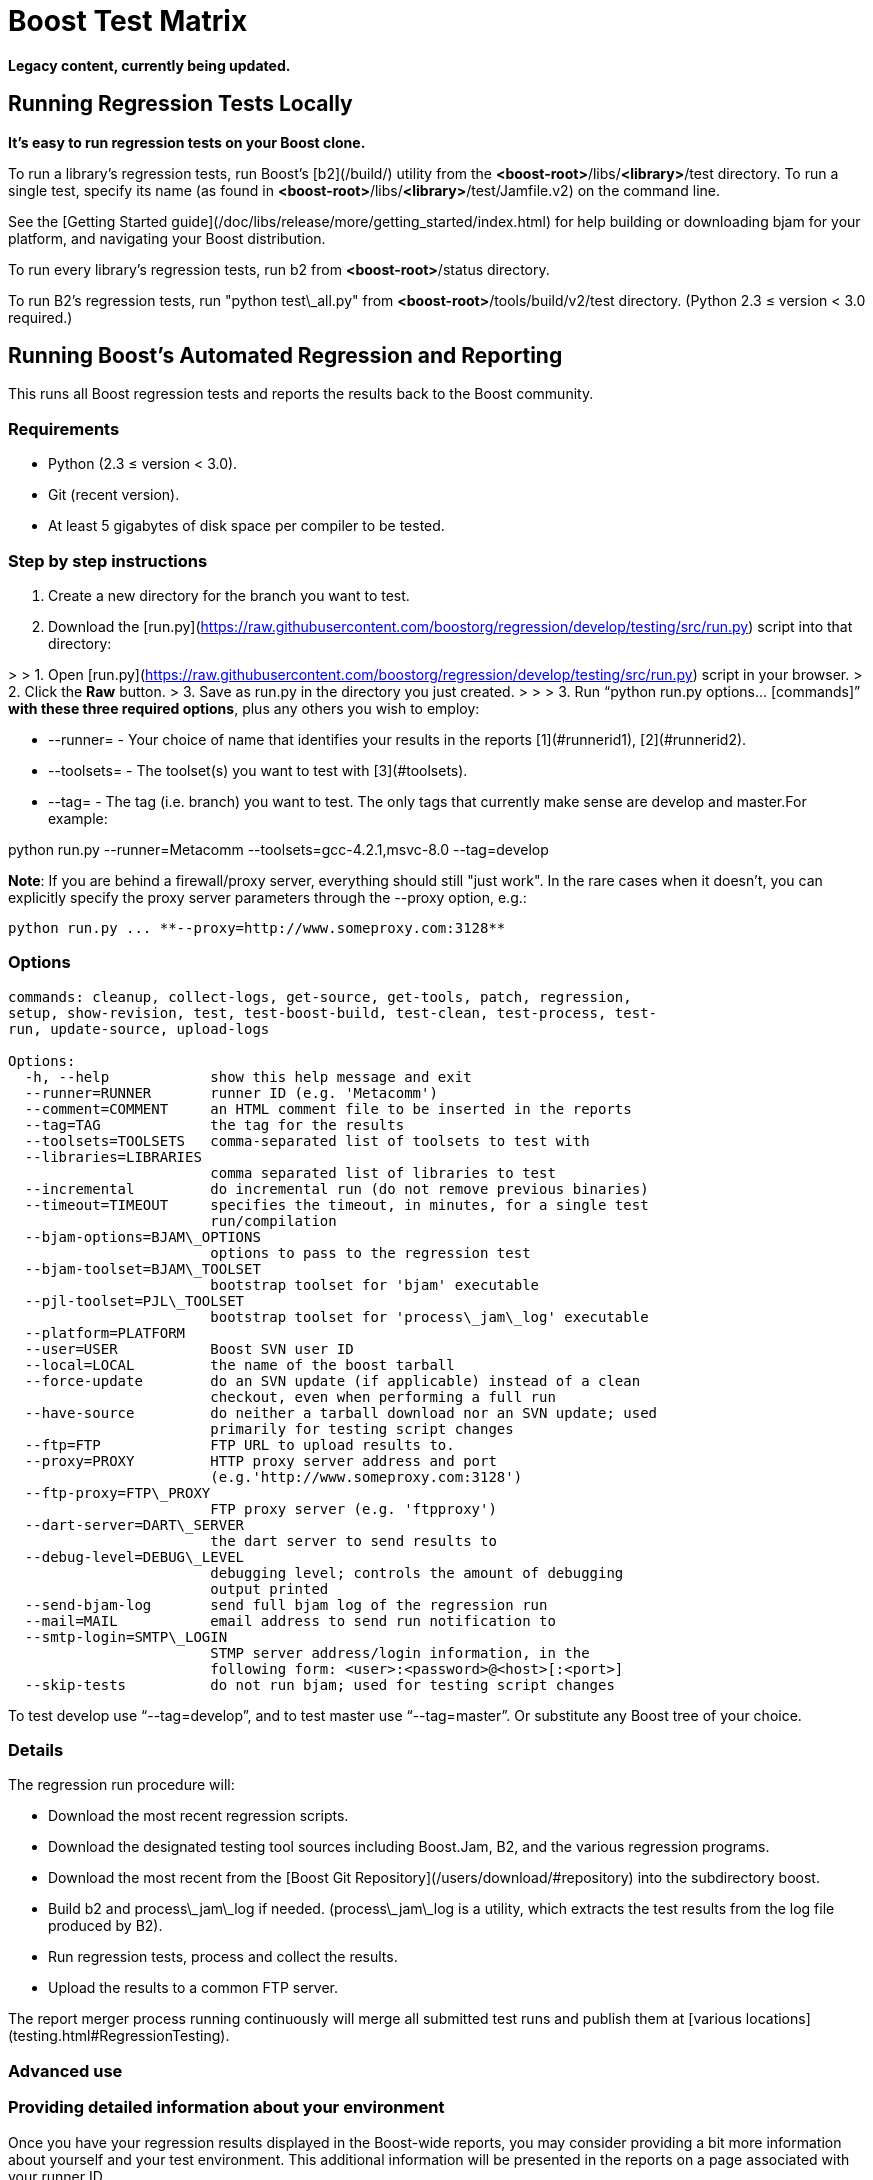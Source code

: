 = Boost Test Matrix
:idprefix:
:idseparator: -

*Legacy content, currently being updated.*

Running Regression Tests Locally
--------------------------------

***It's easy to run regression tests on your Boost
 clone.***


To run a library's regression tests, run Boost's
 [b2](/build/) utility from the
 *<boost-root>*/libs/*<library>*/test directory. To run a
 single test, specify its name (as found in 
 *<boost-root>*/libs/*<library>*/test/Jamfile.v2) on the
 command line.


See the [Getting
 Started guide](/doc/libs/release/more/getting_started/index.html) for help building or downloading
 bjam for your platform, and navigating your Boost
 distribution.


To run every library's regression tests, run b2
 from *<boost-root>*/status directory.


To run B2's regression tests, run "python
 test\_all.py" from *<boost-root>*/tools/build/v2/test
 directory. (Python 2.3 ≤ version < 3.0 required.)

Running Boost's Automated Regression and Reporting
--------------------------------------------------

This runs all Boost regression tests and reports the results back to
 the Boost community.


### Requirements


* Python (2.3 ≤ version < 3.0).
* Git (recent version).
* At least 5 gigabytes of disk space per compiler to be
 tested.


### Step by step instructions


1. Create a new directory for the branch you want to
 test.
2. Download the [run.py](https://raw.githubusercontent.com/boostorg/regression/develop/testing/src/run.py) script into that directory:

> 
> 1. Open [run.py](https://raw.githubusercontent.com/boostorg/regression/develop/testing/src/run.py) script in your browser.
> 2. Click the ***Raw*** button.
> 3. Save as run.py in the directory you just created.
> 
> 
> 
3. Run "`python run.py options... [commands]`"
 **with these three required options**, plus any others you wish to employ:


	* --runner= - Your choice of name that
	 identifies your results in the reports [1](#runnerid1), [2](#runnerid2).
	* --toolsets= - The toolset(s) you want to test
	 with [3](#toolsets).
	* --tag= - The tag (i.e. branch) you want to test.
	 The only tags that currently make sense are
	 develop and master.For example:

python run.py --runner=Metacomm
 --toolsets=gcc-4.2.1,msvc-8.0 --tag=develop


**Note**: If you are behind a firewall/proxy
 server, everything should still "just work". In the rare cases
 when it doesn't, you can explicitly specify the proxy server
 parameters through the --proxy option, e.g.:
```
python run.py ... **--proxy=http://www.someproxy.com:3128**

```

### Options
```
commands: cleanup, collect-logs, get-source, get-tools, patch, regression,
setup, show-revision, test, test-boost-build, test-clean, test-process, test-
run, update-source, upload-logs

Options:
  -h, --help            show this help message and exit
  --runner=RUNNER       runner ID (e.g. 'Metacomm')
  --comment=COMMENT     an HTML comment file to be inserted in the reports
  --tag=TAG             the tag for the results
  --toolsets=TOOLSETS   comma-separated list of toolsets to test with
  --libraries=LIBRARIES
                        comma separated list of libraries to test
  --incremental         do incremental run (do not remove previous binaries)
  --timeout=TIMEOUT     specifies the timeout, in minutes, for a single test
                        run/compilation
  --bjam-options=BJAM\_OPTIONS
                        options to pass to the regression test
  --bjam-toolset=BJAM\_TOOLSET
                        bootstrap toolset for 'bjam' executable
  --pjl-toolset=PJL\_TOOLSET
                        bootstrap toolset for 'process\_jam\_log' executable
  --platform=PLATFORM   
  --user=USER           Boost SVN user ID
  --local=LOCAL         the name of the boost tarball
  --force-update        do an SVN update (if applicable) instead of a clean
                        checkout, even when performing a full run
  --have-source         do neither a tarball download nor an SVN update; used
                        primarily for testing script changes
  --ftp=FTP             FTP URL to upload results to.
  --proxy=PROXY         HTTP proxy server address and port
                        (e.g.'http://www.someproxy.com:3128')
  --ftp-proxy=FTP\_PROXY
                        FTP proxy server (e.g. 'ftpproxy')
  --dart-server=DART\_SERVER
                        the dart server to send results to
  --debug-level=DEBUG\_LEVEL
                        debugging level; controls the amount of debugging
                        output printed
  --send-bjam-log       send full bjam log of the regression run
  --mail=MAIL           email address to send run notification to
  --smtp-login=SMTP\_LOGIN
                        STMP server address/login information, in the
                        following form: <user>:<password>@<host>[:<port>]
  --skip-tests          do not run bjam; used for testing script changes

```

To test develop use "`--tag=develop`",
 and to test master use
 "`--tag=master`". Or substitute any Boost
 tree of your choice.


### Details


The regression run procedure will:


* Download the most recent regression scripts.
* Download the designated testing tool sources including
 Boost.Jam, B2, and the various regression
 programs.
* Download the most recent from the [Boost Git Repository](/users/download/#repository)
 into the subdirectory boost.
* Build b2 and process\_jam\_log if
 needed. (process\_jam\_log is a utility, which
 extracts the test results from the log file produced by B2).
* Run regression tests, process and collect the
 results.
* Upload the results to a common FTP server.


The report merger process running continuously will merge
 all submitted test runs and publish them at [various locations](testing.html#RegressionTesting).


### Advanced use


### Providing detailed information about your environment


Once you have your regression results displayed in the
 Boost-wide reports, you may consider providing a bit more
 information about yourself and your test environment. This
 additional information will be presented in the reports on a
 page associated with your runner ID.


By default, the page's content is just a single line coming
 from the comment.html file in your run.py
 directory, specifying the tested platform. You can put online a
 more detailed description of your environment, such as your
 hardware configuration, compiler builds, and test schedule, by
 simply altering the file's content. Also, please consider
 providing your name and email address for cases where Boost
 developers have questions specific to your particular set of
 results.


### Incremental runs


You can run run.py in [incremental mode](#incremental) by simply passing it an
 identically named command-line flag:
```
python run.py ... **--incremental**

```

### Patching Boost sources


You might encounter an occasional need to make local
 modifications to the Boost codebase before running the tests,
 without disturbing the automatic nature of the regression
 process. To implement this under regression.py:


1. Codify applying the desired modifications to the sources
 located in the ./boost\_root subdirectory in a single
 executable script named patch\_boost
 (patch\_boost.bat on Windows).
2. Place the script in the run.py directory.


The driver will check for the existence of the
 patch\_boost script, and, if found, execute it after
 obtaining the Boost sources.


### Feedback


Please send all comments/suggestions regarding this document
 and the testing procedure itself to the [Boost Testing list](/community/groups.html#testing).


### Notes


[1] If you are
 running regressions interlacingly with a different set of
 compilers (e.g. for Intel in the morning and GCC at the end of
 the day), you need to provide a *different* runner id
 for each of these runs, e.g. your\_name-intel, and
 your\_name-gcc.


[2] The limitations
 of the reports' format/medium impose a direct dependency
 between the number of compilers you are testing with and the
 amount of space available for your runner id. If you are
 running regressions for a single compiler, please make sure to
 choose a short enough id that does not significantly disturb
 the reports' layout. You can also use spaces in the runner ID
 to allow the reports to wrap the name to fit.


[3] If
 --toolsets option is not provided, the script will try
 to use the platform's default toolset (gcc for most
 Unix-based systems).


[4] By default,
 the script runs in what is known as *full mode*: on each
 run.py invocation all the files that were left in
 place by the previous run — including the binaries for
 the successfully built tests and libraries — are deleted,
 and everything is rebuilt once again from scratch. By contrast,
 in *incremental mode* the already existing binaries are
 left intact, and only the tests and libraries which source
 files has changed since the previous run are re-built and
 re-tested.


The main advantage of incremental runs is a significantly
 shorter turnaround time, but unfortunately they don't always
 produce reliable results. Some type of changes to the codebase
 (changes to the b2 testing subsystem in particular) often
 require switching to a full mode for one cycle in order to
 produce trustworthy reports.


As a general guideline, if you can afford it, testing in
 full mode is preferable.









